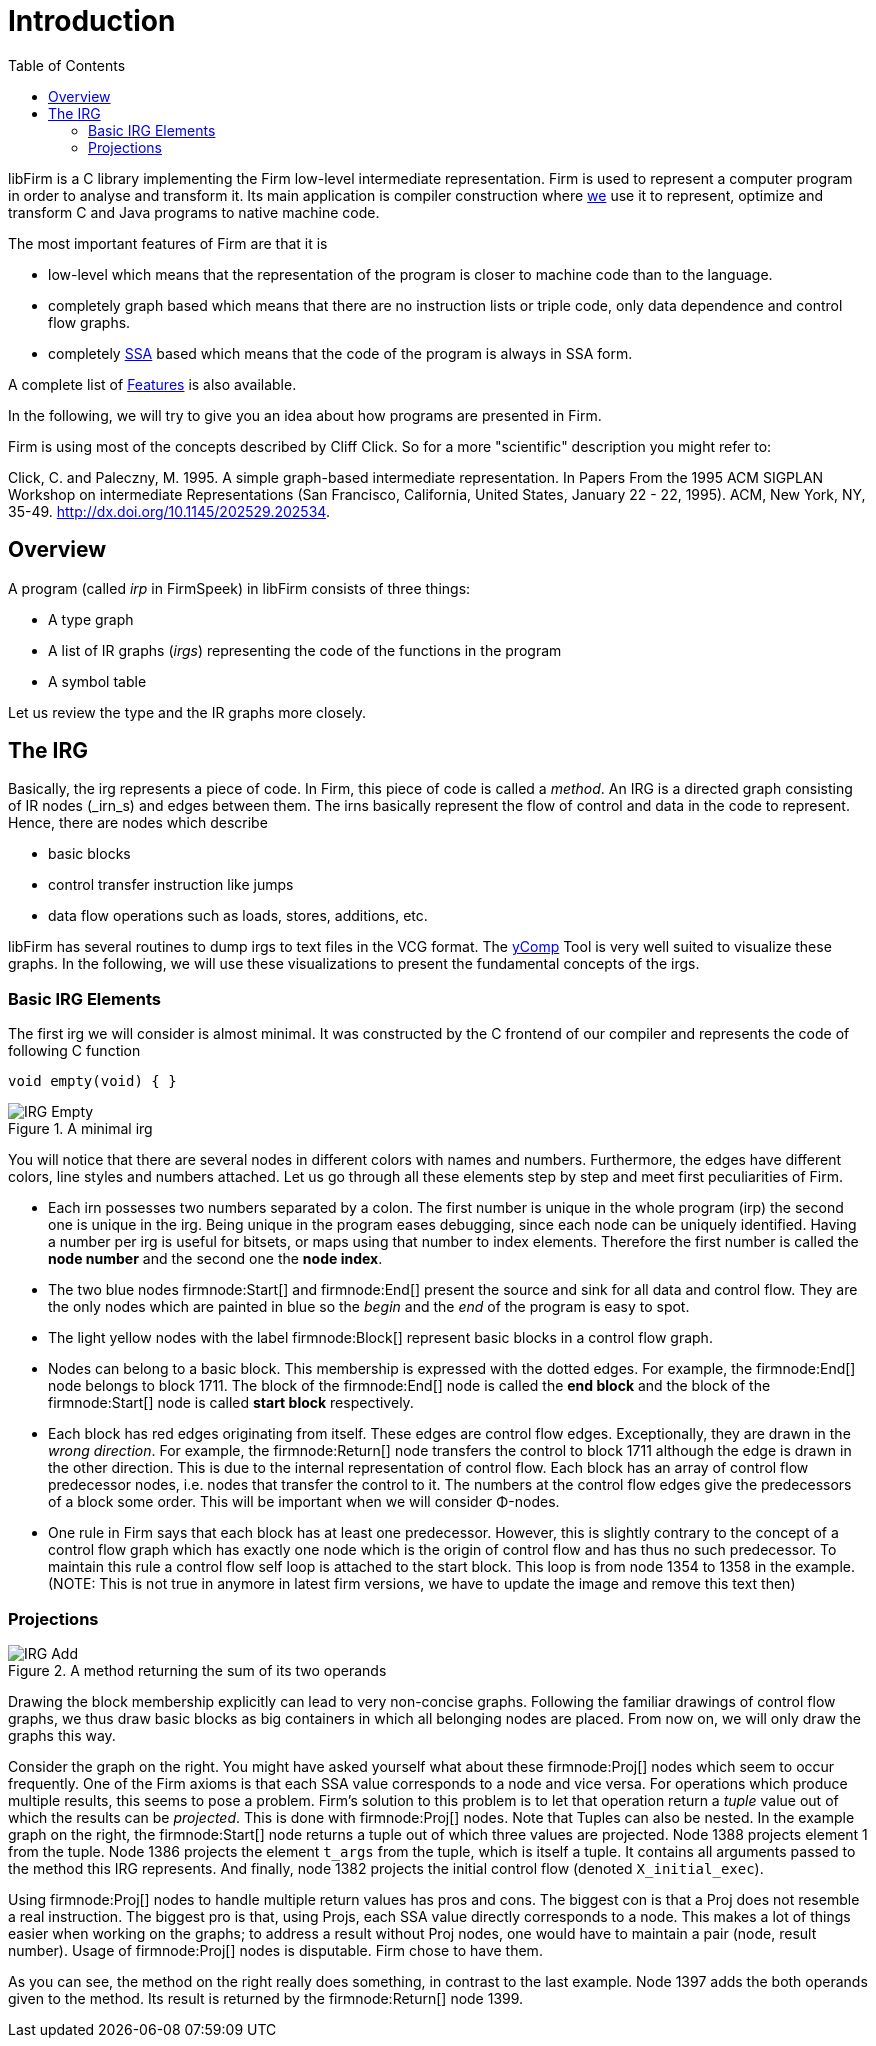 Introduction
============
:toc:

libFirm is a C library implementing the Firm low-level intermediate representation.
Firm is used to represent a computer program in order to analyse and transform it.
Its main application is compiler construction where http://pp.ipd.kit.edu[we] use it to represent, optimize and transform C and Java programs to native machine code.

The most important features of Firm are that it is

* low-level which means that the representation of the program is closer to machine code than to the language.
* completely graph based which means that there are no instruction lists or triple code, only data dependence and control flow graphs.
* completely http://en.wikipedia.org/wiki/Static_single_assignment_form[SSA] based which means that the code of the program is always in SSA form.

A complete list of link:Features[] is also available.

In the following, we will try to give you an idea about how programs are presented in Firm.

Firm is using most of the concepts described by Cliff Click. So for a more "scientific" description you might refer to:

Click, C. and Paleczny, M. 1995. A simple graph-based intermediate representation. In Papers From the 1995 ACM SIGPLAN Workshop on intermediate Representations (San Francisco, California, United States, January 22 - 22, 1995). ACM, New York, NY, 35-49. http://dx.doi.org/10.1145/202529.202534[].

Overview
--------

A program (called _irp_ in FirmSpeek) in libFirm consists of three things:

* A type graph
* A list of IR graphs (_irgs_) representing the code of the functions in the program
* A symbol table

Let us review the type and the IR graphs more closely.

The IRG
-------

Basically, the irg represents a piece of code. In Firm, this piece of code is called a _method_.
An IRG is a directed graph consisting of IR nodes (_irn_s) and edges between them.
The irns basically represent the flow of control and data in the code to represent.
Hence, there are nodes which describe

* basic blocks
* control transfer instruction like jumps
* data flow operations such as loads, stores, additions, etc.

libFirm has several routines to dump irgs to text files in the VCG format.
The link:yComp[] Tool is very well suited to visualize these graphs.
In the following, we will use these visualizations to present the fundamental concepts of the irgs.

Basic IRG Elements
~~~~~~~~~~~~~~~~~~

The first irg we will consider is almost minimal. It was constructed by the C frontend of our compiler and represents the code of following C function

[source,C]
----
void empty(void) { }
----

.A minimal irg
image::images/IRG_Empty.png[]

You will notice that there are several nodes in different colors with names and numbers.
Furthermore, the edges have different colors, line styles and numbers attached.
Let us go through all these elements step by step and meet first peculiarities of Firm. 

* Each irn possesses two numbers separated by a colon.
  The first number is unique in the whole program (irp) the second one is unique in the irg.
  Being unique in the program eases debugging, since each node can be uniquely identified.
  Having a number per irg is useful for bitsets, or maps using that number to index elements.
  Therefore the first number is called the *node number* and the second one the *node index*.
* The two blue nodes firmnode:Start[] and firmnode:End[] present the source and sink for all data and control flow.
  They are the only nodes which are painted in blue so the 'begin' and the 'end' of the program is easy to spot.
* The light yellow nodes with the label firmnode:Block[] represent basic blocks in a control flow graph. 
* Nodes can belong to a basic block.
  This membership is expressed with the dotted edges.
  For example, the firmnode:End[] node belongs to block 1711.
  The block of the firmnode:End[] node is called the *end block* and the block of the firmnode:Start[] node is called *start block* respectively.
* Each block has red edges originating from itself.
  These edges are control flow edges. Exceptionally, they are drawn in the 'wrong direction'.
  For example, the firmnode:Return[] node transfers the control to block 1711 although the edge is drawn in the other direction.
  This is due to the internal representation of control flow.
  Each block has an array of control flow predecessor nodes, i.e. nodes that transfer the control to it.
  The numbers at the control flow edges give the predecessors of a block some order.
  This will be important when we will consider Φ-nodes.
* One rule in Firm says that each block has at least one predecessor.
  However, this is slightly contrary to the concept of a control flow graph which has exactly one node which is the origin of control flow and has thus no such predecessor.
  To maintain this rule a control flow self loop is attached to the start block.
  This loop is from node 1354 to 1358 in the example.
  (NOTE: This is not true in anymore in latest firm versions, we have to update the image and remove this text then)

Projections
~~~~~~~~~~~

.A method returning the sum of its two operands
image::images/IRG_Add.png[]

Drawing the block membership explicitly can lead to very non-concise graphs.
Following the familiar drawings of control flow graphs, we thus draw basic blocks as big containers in which all belonging nodes are placed.
From now on, we will only draw the graphs this way.

Consider the graph on the right.
You might have asked yourself what about these firmnode:Proj[] nodes which seem to occur frequently.
One of the Firm axioms is that each SSA value corresponds to a node and vice versa.
For operations which produce multiple results, this seems to pose a problem.
Firm's solution to this problem is to let that operation return a _tuple_ value out of which the results can be _projected_.
This is done with firmnode:Proj[] nodes. Note that Tuples can also be nested.
In the example graph on the right, the firmnode:Start[] node returns a tuple out of which three values are projected.
Node 1388 projects element 1 from the tuple.
Node 1386 projects the element `t_args` from the tuple, which is itself a tuple.
It contains all arguments passed to the method this IRG represents.
And finally, node 1382 projects the initial control flow (denoted `X_initial_exec`).

Using firmnode:Proj[] nodes to handle multiple return values has pros and cons.
The biggest con is that a Proj does not resemble a real instruction.
The biggest pro is that, using Projs, each SSA value directly corresponds to a node.
This makes a lot of things easier when working on the graphs;
to address a result without Proj nodes, one would have to maintain a pair (node, result number).
Usage of firmnode:Proj[] nodes is disputable.
Firm chose to have them. 

As you can see, the method on the right really does something, in contrast to the last example.
Node 1397 adds the both operands given to the method.
Its result is returned by the firmnode:Return[] node 1399.
